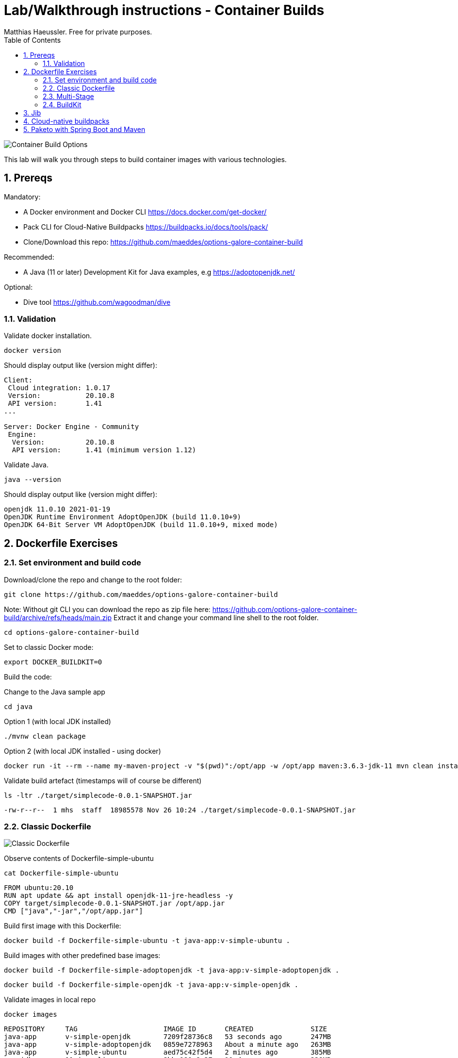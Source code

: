 = Lab/Walkthrough instructions - Container Builds
Matthias Haeussler. Free for private purposes.
:sectnums:
:toc:

image::pics/001-overview.png[Container Build Options]

This lab will walk you through steps to build container images with various technologies.

== Prereqs

Mandatory:

* A Docker environment and Docker CLI https://docs.docker.com/get-docker/
* Pack CLI for Cloud-Native Buildpacks https://buildpacks.io/docs/tools/pack/
* Clone/Download this repo: https://github.com/maeddes/options-galore-container-build

Recommended:

* A Java (11 or later) Development Kit for Java examples, e.g https://adoptopenjdk.net/

Optional:

* Dive tool https://github.com/wagoodman/dive

=== Validation

Validate docker installation.

[source]
----
docker version
----

Should display output like (version might differ):

----
Client:
 Cloud integration: 1.0.17
 Version:           20.10.8
 API version:       1.41
...

Server: Docker Engine - Community
 Engine:
  Version:          20.10.8
  API version:      1.41 (minimum version 1.12)
----

Validate Java.

[source]
----
java --version
----

Should display output like (version might differ):

----
openjdk 11.0.10 2021-01-19
OpenJDK Runtime Environment AdoptOpenJDK (build 11.0.10+9)
OpenJDK 64-Bit Server VM AdoptOpenJDK (build 11.0.10+9, mixed mode)
----

== Dockerfile Exercises

=== Set environment and build code

Download/clone the repo and change to the root folder: 
[source, bash]
----
git clone https://github.com/maeddes/options-galore-container-build
----

Note: Without git CLI you can download the repo as zip file here: https://github.com/options-galore-container-build/archive/refs/heads/main.zip
Extract it and change your command line shell to the root folder.

[source, bash]
----
cd options-galore-container-build
----

Set to classic Docker mode:

[source, bash]
----
export DOCKER_BUILDKIT=0
----

Build the code:

Change to the Java sample app 
[source, bash]
----
cd java
----

Option 1 (with local JDK installed)
[source]
----
./mvnw clean package
----

Option 2 (with local JDK installed - using docker)
[source]
----
docker run -it --rm --name my-maven-project -v "$(pwd)":/opt/app -w /opt/app maven:3.6.3-jdk-11 mvn clean install
----

Validate build artefact (timestamps will of course be different)
[source]
----
ls -ltr ./target/simplecode-0.0.1-SNAPSHOT.jar
----
----
-rw-r--r--  1 mhs  staff  18985578 Nov 26 10:24 ./target/simplecode-0.0.1-SNAPSHOT.jar
----

=== Classic Dockerfile

image::pics/050-Dockerfile.png[Classic Dockerfile]

Observe contents of Dockerfile-simple-ubuntu

[source]
----
cat Dockerfile-simple-ubuntu
----

----
FROM ubuntu:20.10
RUN apt update && apt install openjdk-11-jre-headless -y
COPY target/simplecode-0.0.1-SNAPSHOT.jar /opt/app.jar
CMD ["java","-jar","/opt/app.jar"]
----

Build first image with this Dockerfile:

[source]
----
docker build -f Dockerfile-simple-ubuntu -t java-app:v-simple-ubuntu .
----

Build images with other predefined base images:

[source]
----
docker build -f Dockerfile-simple-adoptopenjdk -t java-app:v-simple-adoptopenjdk .
----

[source]
----
docker build -f Dockerfile-simple-openjdk -t java-app:v-simple-openjdk .
----

Validate images in local repo

[source]
----
docker images
----

----
REPOSITORY     TAG                     IMAGE ID       CREATED              SIZE
java-app       v-simple-openjdk        7209f28736c8   53 seconds ago       247MB
java-app       v-simple-adoptopenjdk   0859e7278963   About a minute ago   263MB
java-app       v-simple-ubuntu         aed75c42f5d4   2 minutes ago        385MB
openjdk        11-jre-slim             8bbc180a8a27   10 days ago          228MB
adoptopenjdk   11-jre-hotspot          2c57fb3bc67b   8 weeks ago          244MB
maven          3.6.3-jdk-11            e23b595c92ad   8 months ago         658MB
----

Observe build history and differences of the 3 images

[source]
----
docker history java-app:v-simple-ubuntu
docker history java-app:v-simple-adoptopenjdk
docker history java-app:v-simple-openjdk
----

You will observe different base layers and structure, but always the same top layer: 
----
IMAGE          CREATED         CREATED BY                                      SIZE      COMMENT
7209f28736c8   3 minutes ago   /bin/sh -c #(nop)  CMD ["java" "-jar" "/opt/…   0B
e5385e2e3146   3 minutes ago   /bin/sh -c #(nop) COPY file:90a1db2252f31169…   19MB
----

Optional: Use tool "dive" to show detailed history of image:

----
dive java-app:v-simple-ubuntu
dive java-app:v-simple-adoptopenjdk
dive java-app:v-simple-openjdk
----

Use ctrl+m || ctrl+u

=== Multi-Stage

image::pics/055-Dockerfile-Buildkit-parallel.png[Multi-Stage Dockerfiles]

Build image with Multistage Dockerfile:

[source]
----
docker build -f Dockerfile-multistage-builder -t java-app:v-multistage-builder .
----

This will take a while as all the maven dependencies need to be downloaded.

Validate history:

[source]
----
docker history java-app:v-multistage-builder
----

Explore docker images: 

[source]
----
docker images
----

The image with the tag <none> is the result of the first stage in the Dockerfile ("build").

----
REPOSITORY     TAG                     IMAGE ID       CREATED          SIZE
java-app       v-multistage-builder    ca155ffc6d2a   5 minutes ago    263MB
<none>         <none>                  0498c7371461   5 minutes ago    739MB
----

=== BuildKit

Change to new Docker mode:

[source]
----
export DOCKER_BUILDKIT=1
----

Observe changed output: 

[source]
----
docker build -f Dockerfile-simple-adoptopenjdk -t java-app:v-simple-adoptopenjdk .
----

Obtain an alternative output: 

[source]
----
docker build --progress=plain -f Dockerfile-simple-adoptopenjdk -t java-app:v-simple-adoptopenjdk .
----

Build with multistage experimental cache: 

image::pics/056-Dockerfile-MountCache.png[Dockerfile with Cache]

[source]
----
docker build -f Dockerfile-multistage-experimental-cache -t java-app:v-multistage-experimental-cache .
----

Change the code and rebuild: 

You can use an editor to change a method name in
src/main/java/de/maeddes/simplecode/SimplecodeApplication.java
or simply execute

[source]
----
sed -i .bak 's/hello/helloABC/g' src/main/java/de/maeddes/simplecode/SimplecodeApplication.java
----

Rebuild and observe faster build through caching: 

[source]
----
docker build -f Dockerfile-multistage-experimental-cache -t java-app:v-multistage-experimental-cache .
----

Observe the history to validate that top layer is still 'monolithic': 

[source]
----
docker history java-app:v-multistage-experimental-cache
----

Build the code with a layered jar approach: 

image::pics/061-considerations.png[Layer considerations for Java]

[source]
----
docker build -f Dockerfile-multistage-layered -t java-app:layered .
----

Display layered state

[source]
----
docker history java-app:layered
----

----
IMAGE          CREATED         CREATED BY                                      SIZE      COMMENT
de2cb7c4be82   8 seconds ago   ENTRYPOINT ["java" "org.springframework.boot…   0B        buildkit.dockerfile.v0
<missing>      8 seconds ago   COPY application/application/ ./ # buildkit     6.12kB    buildkit.dockerfile.v0
<missing>      8 seconds ago   COPY application/snapshot-dependencies/ ./ #…   0B        buildkit.dockerfile.v0
<missing>      8 seconds ago   COPY application/spring-boot-loader/ ./ # bu…   245kB     buildkit.dockerfile.v0
<missing>      8 seconds ago   COPY application/dependencies/ ./ # buildkit    18.9MB    buildkit.dockerfile.v0
----

== Jib

image::pics/090-jib.png[Jib from Google]

Again the use of the local maven wrapper (mvnw) will require a local JDK installation.
If it's not present use option 2.

Option 1: 
[source]
----
mvn compile com.google.cloud.tools:jib-maven-plugin:3.1.4:dockerBuild -Dimage=java-app:jib
----

Option 2: 
[source]
----
docker run -it --rm --name my-maven-project -v "$(pwd)":/opt/app -w /opt/app maven:3.6.3-jdk-11 mvn compile com.google.cloud.tools:jib-maven-plugin:3.1.4:buildTar -Dimage=java-app:jib
----
[source]
----
docker load -i target/jib-image.tar
----

[source]
----
docker history java-app:jib
----

----
IMAGE          CREATED        CREATED BY                                      SIZE      COMMENT
bafe5ced0d6f   51 years ago   jib-maven-plugin:3.1.4                          82B       jvm arg files
<missing>      51 years ago   jib-maven-plugin:3.1.4                          2.37kB    classes
<missing>      51 years ago   jib-maven-plugin:3.1.4                          1B        resources
<missing>      51 years ago   jib-maven-plugin:3.1.4                          18.9MB    dependencies
----

== Cloud-native buildpacks

image::pics/104-buildpacks-flow.png[Cloud-Native Buildpacks]

[source]
----
pack builder suggest
----

[source]
----
pack config default-builder paketobuildpacks/builder:base 
----

[source]
----
pack build java-app:pack
----

== Paketo with Spring Boot and Maven

image::pics/108-paketo-springboot.png[Paketo, Spring Boot, Maven]

[source]
----
./mvn spring-boot:build-image -Dspring-boot.build-image.imageName=java-app:paketo
----

(C) Matthias Haeussler. Free for private purposes. (Re)distribution for commercial purposes not allowed without owner permissions.

